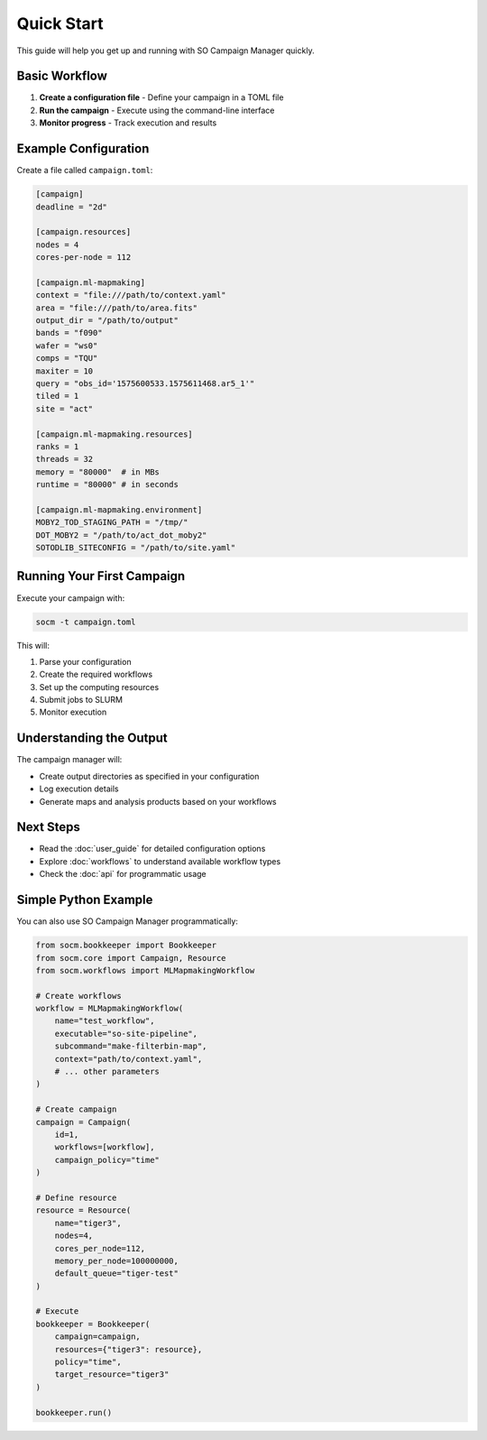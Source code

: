 Quick Start
===========

This guide will help you get up and running with SO Campaign Manager quickly.

Basic Workflow
--------------

1. **Create a configuration file** - Define your campaign in a TOML file
2. **Run the campaign** - Execute using the command-line interface
3. **Monitor progress** - Track execution and results

Example Configuration
---------------------

Create a file called ``campaign.toml``:

.. code-block:: toml

   [campaign]
   deadline = "2d"

   [campaign.resources]
   nodes = 4
   cores-per-node = 112

   [campaign.ml-mapmaking]
   context = "file:///path/to/context.yaml"
   area = "file:///path/to/area.fits"
   output_dir = "/path/to/output"
   bands = "f090"
   wafer = "ws0"
   comps = "TQU"
   maxiter = 10
   query = "obs_id='1575600533.1575611468.ar5_1'"
   tiled = 1
   site = "act"

   [campaign.ml-mapmaking.resources]
   ranks = 1
   threads = 32
   memory = "80000"  # in MBs
   runtime = "80000" # in seconds

   [campaign.ml-mapmaking.environment]
   MOBY2_TOD_STAGING_PATH = "/tmp/"
   DOT_MOBY2 = "/path/to/act_dot_moby2"
   SOTODLIB_SITECONFIG = "/path/to/site.yaml"

Running Your First Campaign
---------------------------

Execute your campaign with:

.. code-block:: bash

   socm -t campaign.toml

This will:

1. Parse your configuration
2. Create the required workflows
3. Set up the computing resources
4. Submit jobs to SLURM
5. Monitor execution

Understanding the Output
------------------------

The campaign manager will:

* Create output directories as specified in your configuration
* Log execution details
* Generate maps and analysis products based on your workflows

Next Steps
----------

* Read the :doc:`user_guide` for detailed configuration options
* Explore :doc:`workflows` to understand available workflow types
* Check the :doc:`api` for programmatic usage

Simple Python Example
----------------------

You can also use SO Campaign Manager programmatically:

.. code-block:: python

   from socm.bookkeeper import Bookkeeper
   from socm.core import Campaign, Resource
   from socm.workflows import MLMapmakingWorkflow

   # Create workflows
   workflow = MLMapmakingWorkflow(
       name="test_workflow",
       executable="so-site-pipeline",
       subcommand="make-filterbin-map",
       context="path/to/context.yaml",
       # ... other parameters
   )

   # Create campaign
   campaign = Campaign(
       id=1,
       workflows=[workflow],
       campaign_policy="time"
   )

   # Define resource
   resource = Resource(
       name="tiger3",
       nodes=4,
       cores_per_node=112,
       memory_per_node=100000000,
       default_queue="tiger-test"
   )

   # Execute
   bookkeeper = Bookkeeper(
       campaign=campaign,
       resources={"tiger3": resource},
       policy="time",
       target_resource="tiger3"
   )
   
   bookkeeper.run()
